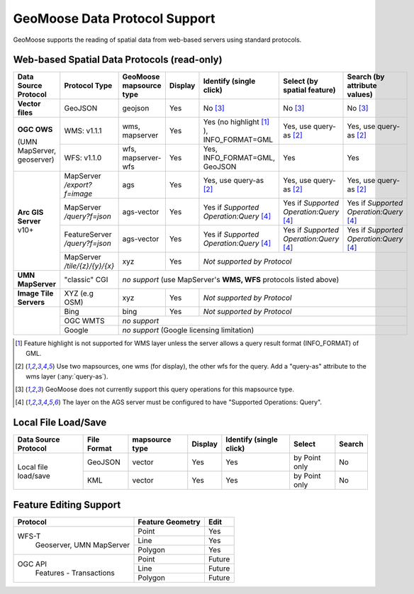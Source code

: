 GeoMoose Data Protocol Support
==============================

GeoMoose supports the reading of spatial data from web-based servers using standard protocols.

Web-based Spatial Data Protocols (read-only)
--------------------------------------------

+-----------------------------------+--------------------------------+------------------------------------------+----------+-------------------------------------------------+---------------------------------------+---------------------------------------+
| Data Source Protocol              | Protocol Type                  | GeoMoose mapsource type                  |  Display | Identify (single click)                         | Select (by spatial feature)           | Search (by attribute values)          |
+===================================+================================+==========================================+==========+=================================================+=======================================+=======================================+
| **Vector files**                  | GeoJSON                        | geojson                                  | Yes      | No [3]_                                         | No [3]_                               | No [3]_                               |
+-----------------------------------+--------------------------------+------------------------------------------+----------+-------------------------------------------------+---------------------------------------+---------------------------------------+
| **OGC OWS**                       | WMS: v1.1.1                    | wms, mapserver                           | Yes      | Yes (no highlight [1]_ ), INFO_FORMAT=GML       | Yes, use query-as [2]_                | Yes, use query-as [2]_                |
+                                   +--------------------------------+------------------------------------------+----------+-------------------------------------------------+---------------------------------------+---------------------------------------+
| (UMN MapServer, geoserver)        | WFS: v1.1.0                    | wfs, mapserver-wfs                       | Yes      | Yes, INFO_FORMAT=GML, GeoJSON                   | Yes                                   | Yes                                   |
+-----------------------------------+--------------------------------+------------------------------------------+----------+-------------------------------------------------+---------------------------------------+---------------------------------------+
| **Arc GIS Server** v10+           | MapServer */export?f=image*    | ags                                      | Yes      | Yes, use query-as [2]_                          | Yes, use query-as [2]_                | Yes, use query-as [2]_                |
+                                   +--------------------------------+------------------------------------------+----------+-------------------------------------------------+---------------------------------------+---------------------------------------+
|                                   | MapServer */query?f=json*      | ags-vector                               | Yes      | Yes if *Supported Operation:Query* [4]_         |Yes if *Supported Operation:Query* [4]_|Yes if *Supported Operation:Query* [4]_|
+                                   +--------------------------------+------------------------------------------+----------+-------------------------------------------------+---------------------------------------+---------------------------------------+
|                                   | FeatureServer */query?f=json*  | ags-vector                               | Yes      | Yes if *Supported Operation:Query* [4]_         |Yes if *Supported Operation:Query* [4]_|Yes if *Supported Operation:Query* [4]_|
+                                   +--------------------------------+------------------------------------------+----------+-------------------------------------------------+---------------------------------------+---------------------------------------+
|                                   | MapServer */tile/{z}/{y}/{x}*  | xyz                                      | Yes      | *Not supported by Protocol*                                                                                                     |
+-----------------------------------+--------------------------------+------------------------------------------+----------+-------------------------------------------------+---------------------------------------+---------------------------------------+
| **UMN MapServer**                 | "classic" CGI                  | *no support* (use MapServer's **WMS, WFS** protocols listed above)                                                                                                                    |
+-----------------------------------+--------------------------------+------------------------------------------+----------+-------------------------------------------------+---------------------------------------+---------------------------------------+
| **Image Tile Servers**            | XYZ (e.g OSM)                  | xyz                                      | Yes      | *Not supported by Protocol*                                                                                                     |
+-----------------------------------+--------------------------------+------------------------------------------+----------+-------------------------------------------------+---------------------------------------+---------------------------------------+
|                                   | Bing                           | bing                                     | Yes      | *Not supported by Protocol*                                                                                                     |
+                                   +--------------------------------+------------------------------------------+----------+-------------------------------------------------+---------------------------------------+---------------------------------------+
|                                   | OGC WMTS                       | *no support*                                                                                                                                                                          |
+                                   +--------------------------------+------------------------------------------+----------+-------------------------------------------------+---------------------------------------+---------------------------------------+
|                                   | Google                         | *no support* (Google licensing limitation)                                                                                                                                            |
+-----------------------------------+--------------------------------+------------------------------------------+----------+-------------------------------------------------+---------------------------------------+---------------------------------------+

.. [1] Feature highlight is not supported for WMS layer unless the server allows a query result format (INFO_FORMAT) of GML.
.. [2] Use two mapsources, one wms (for display), the other wfs for the query. Add a "query-as" attribute to the wms layer (:any:`query-as`).
.. [3] GeoMoose does not currently support this query operations for this mapsource type.
.. [4] The layer on the AGS server must be configured to have "Supported Operations: Query".

Local File Load/Save
--------------------

+-----------------------+--------------+----------------+---------+-------------------------+---------------+--------+
| Data Source Protocol  | File Format  | mapsource type | Display | Identify (single click) | Select        | Search |
+=======================+==============+================+=========+=========================+===============+========+
| Local file load/save  | GeoJSON      |  vector        | Yes     | Yes                     | by Point only | No     |
+                       +--------------+----------------+---------+-------------------------+---------------+--------+
|                       | KML          |  vector        | Yes     | Yes                     | by Point only | No     |
+-----------------------+--------------+----------------+---------+-------------------------+---------------+--------+

Feature Editing Support
-----------------------

+----------------+------------------+---------+
| Protocol       | Feature Geometry | Edit    |
+================+==================+=========+
| WFS-T          | Point            | Yes     |
+  Geoserver,    +------------------+---------+
|  UMN MapServer | Line             | Yes     |
+                +------------------+---------+
|                | Polygon          | Yes     |
+----------------+------------------+---------+
| OGC API        | Point            | Future  |
+  Features -    +------------------+---------+
|  Transactions  | Line             | Future  |
+                +------------------+---------+
|                | Polygon          | Future  |
+----------------+------------------+---------+

